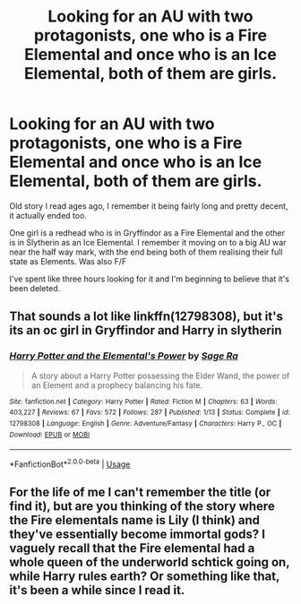 #+TITLE: Looking for an AU with two protagonists, one who is a Fire Elemental and once who is an Ice Elemental, both of them are girls.

* Looking for an AU with two protagonists, one who is a Fire Elemental and once who is an Ice Elemental, both of them are girls.
:PROPERTIES:
:Author: stealthytanub
:Score: 0
:DateUnix: 1538342313.0
:DateShort: 2018-Oct-01
:FlairText: Fic Search
:END:
Old story I read ages ago, I remember it being fairly long and pretty decent, it actually ended too.

One girl is a redhead who is in Gryffindor as a Fire Elemental and the other is in Slytherin as an Ice Elemental. I remember it moving on to a big AU war near the half way mark, with the end being both of them realising their full state as Elements. Was also F/F

I've spent like three hours looking for it and I'm beginning to believe that it's been deleted.


** That sounds a lot like linkffn(12798308), but it's its an oc girl in Gryffindor and Harry in slytherin
:PROPERTIES:
:Author: thezachalope
:Score: 4
:DateUnix: 1538354182.0
:DateShort: 2018-Oct-01
:END:

*** [[https://www.fanfiction.net/s/12798308/1/][*/Harry Potter and the Elemental's Power/*]] by [[https://www.fanfiction.net/u/9922227/Sage-Ra][/Sage Ra/]]

#+begin_quote
  A story about a Harry Potter possessing the Elder Wand, the power of an Element and a prophecy balancing his fate.
#+end_quote

^{/Site/:} ^{fanfiction.net} ^{*|*} ^{/Category/:} ^{Harry} ^{Potter} ^{*|*} ^{/Rated/:} ^{Fiction} ^{M} ^{*|*} ^{/Chapters/:} ^{63} ^{*|*} ^{/Words/:} ^{403,227} ^{*|*} ^{/Reviews/:} ^{67} ^{*|*} ^{/Favs/:} ^{572} ^{*|*} ^{/Follows/:} ^{287} ^{*|*} ^{/Published/:} ^{1/13} ^{*|*} ^{/Status/:} ^{Complete} ^{*|*} ^{/id/:} ^{12798308} ^{*|*} ^{/Language/:} ^{English} ^{*|*} ^{/Genre/:} ^{Adventure/Fantasy} ^{*|*} ^{/Characters/:} ^{Harry} ^{P.,} ^{OC} ^{*|*} ^{/Download/:} ^{[[http://www.ff2ebook.com/old/ffn-bot/index.php?id=12798308&source=ff&filetype=epub][EPUB]]} ^{or} ^{[[http://www.ff2ebook.com/old/ffn-bot/index.php?id=12798308&source=ff&filetype=mobi][MOBI]]}

--------------

*FanfictionBot*^{2.0.0-beta} | [[https://github.com/tusing/reddit-ffn-bot/wiki/Usage][Usage]]
:PROPERTIES:
:Author: FanfictionBot
:Score: 1
:DateUnix: 1538354199.0
:DateShort: 2018-Oct-01
:END:


** For the life of me I can't remember the title (or find it), but are you thinking of the story where the Fire elementals name is Lily (I think) and they've essentially become immortal gods? I vaguely recall that the Fire elemental had a whole queen of the underworld schtick going on, while Harry rules earth? Or something like that, it's been a while since I read it.
:PROPERTIES:
:Author: CSGoddess
:Score: 1
:DateUnix: 1538369810.0
:DateShort: 2018-Oct-01
:END:
